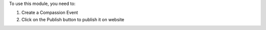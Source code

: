 To use this module, you need to:

#. Create a Compassion Event
#. Click on the Publish button to publish it on website
